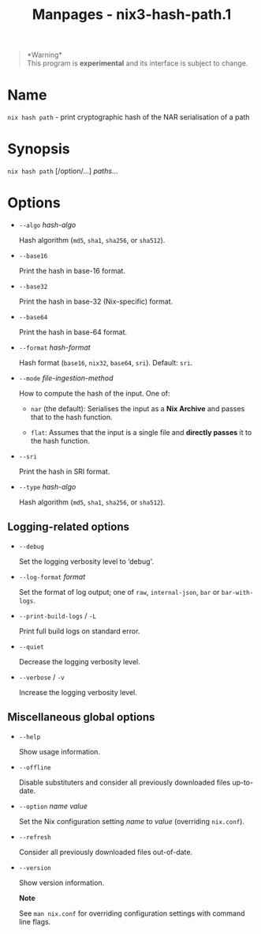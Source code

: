 #+TITLE: Manpages - nix3-hash-path.1
#+begin_quote
*Warning*\\
This program is *experimental* and its interface is subject to change.

#+end_quote

* Name
=nix hash path= - print cryptographic hash of the NAR serialisation of a
path

* Synopsis
=nix hash path= [/option/...] /paths/...

* Options
- =--algo= /hash-algo/

  Hash algorithm (=md5=, =sha1=, =sha256=, or =sha512=).

- =--base16=

  Print the hash in base-16 format.

- =--base32=

  Print the hash in base-32 (Nix-specific) format.

- =--base64=

  Print the hash in base-64 format.

- =--format= /hash-format/

  Hash format (=base16=, =nix32=, =base64=, =sri=). Default: =sri=.

- =--mode= /file-ingestion-method/

  How to compute the hash of the input. One of:

  - =nar= (the default): Serialises the input as a *Nix Archive* and
    passes that to the hash function.

  - =flat=: Assumes that the input is a single file and *directly
    passes* it to the hash function.

- =--sri=

  Print the hash in SRI format.

- =--type= /hash-algo/

  Hash algorithm (=md5=, =sha1=, =sha256=, or =sha512=).

** Logging-related options
- =--debug=

  Set the logging verbosity level to ‘debug'.

- =--log-format= /format/

  Set the format of log output; one of =raw=, =internal-json=, =bar= or
  =bar-with-logs=.

- =--print-build-logs= / =-L=

  Print full build logs on standard error.

- =--quiet=

  Decrease the logging verbosity level.

- =--verbose= / =-v=

  Increase the logging verbosity level.

** Miscellaneous global options
- =--help=

  Show usage information.

- =--offline=

  Disable substituters and consider all previously downloaded files
  up-to-date.

- =--option= /name/ /value/

  Set the Nix configuration setting /name/ to /value/ (overriding
  =nix.conf=).

- =--refresh=

  Consider all previously downloaded files out-of-date.

- =--version=

  Show version information.

  *Note*

  See =man nix.conf= for overriding configuration settings with command
  line flags.
